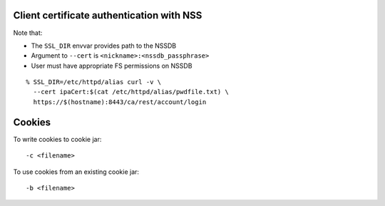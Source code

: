 Client certificate authentication with NSS
------------------------------------------

Note that:

- The ``SSL_DIR`` envvar provides path to the NSSDB
- Argument to ``--cert`` is ``<nickname>:<nssdb_passphrase>``
- User must have appropriate FS permissions on NSSDB

::

  % SSL_DIR=/etc/httpd/alias curl -v \
    --cert ipaCert:$(cat /etc/httpd/alias/pwdfile.txt) \
    https://$(hostname):8443/ca/rest/account/login


Cookies
-------

To write cookies to cookie jar::

  -c <filename>

To use cookies from an existing cookie jar::

  -b <filename>
